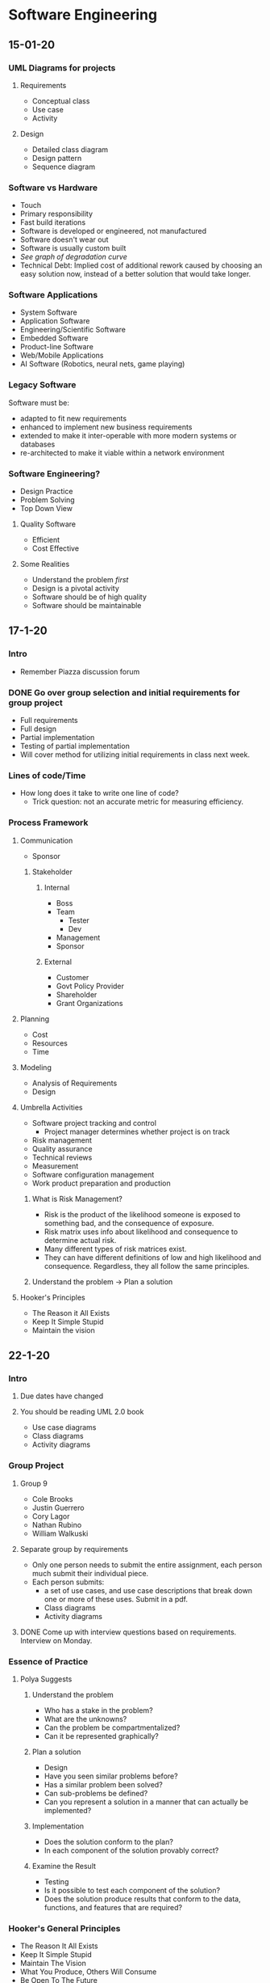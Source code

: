 * Software Engineering
** 15-01-20
*** UML Diagrams for projects
**** Requirements
     + Conceptual class 
     + Use case
     + Activity
**** Design
     + Detailed class diagram
     + Design pattern
     + Sequence diagram
*** Software vs Hardware
    + Touch
    + Primary responsibility
    + Fast build iterations
    + Software is developed or engineered, not manufactured
    + Software doesn't wear out
    + Software is usually custom built
    + /See graph of degradation curve/
    + Technical Debt: Implied cost of additional rework caused by choosing an easy solution now,
      instead of a better solution that would take longer.
*** Software Applications
    + System Software
    + Application Software
    + Engineering/Scientific Software
    + Embedded Software
    + Product-line Software
    + Web/Mobile Applications
    + AI Software (Robotics, neural nets, game playing)
*** Legacy Software
    Software must be:
    + adapted to fit new requirements
    + enhanced to implement new business requirements
    + extended to make it inter-operable with more modern systems or databases
    + re-architected to make it viable within a network environment
*** Software Engineering?
    + Design Practice
    + Problem Solving
    + Top Down View
**** Quality Software
     + Efficient
     + Cost Effective
**** Some Realities
     + Understand the problem /first/
     + Design is a pivotal activity
     + Software should be of high quality
     + Software should be maintainable
** 17-1-20
*** Intro
    + Remember Piazza discussion forum
*** DONE Go over group selection and initial requirements for group project
    + Full requirements
    + Full design
    + Partial implementation
    + Testing of partial implementation
    + Will cover method for utilizing initial requirements in class
      next week.
*** Lines of code/Time
    + How long does it take to write one line of code?
      - Trick question: not an accurate metric for measuring efficiency.
*** Process Framework
**** Communication
     + Sponsor
***** Stakeholder
****** Internal
       + Boss
       + Team
      	 - Tester
      	 - Dev
       + Management
       + Sponsor
****** External
       + Customer
       + Govt Policy Provider
       + Shareholder
       + Grant Organizations
**** Planning
     + Cost
     + Resources
     + Time
**** Modeling
     + Analysis of Requirements
     + Design
**** Umbrella Activities
     + Software project tracking and control
       - Project manager determines whether project is on track
     + Risk management
     + Quality assurance
     + Technical reviews
     + Measurement
     + Software configuration management
     + Work product preparation and production
***** What is Risk Management?
      + Risk is the product of the likelihood someone is exposed to
        something bad, and the consequence of exposure.
      + Risk matrix uses info about likelihood and consequence to
        determine actual risk.
      + Many different types of risk matrices exist.
      + They can have different definitions of low and high likelihood
        and consequence. Regardless, they all follow the same principles.
***** Understand the problem -> Plan a solution
**** Hooker's Principles
     + The Reason it All Exists
     + Keep It Simple Stupid
     + Maintain the vision
** 22-1-20
*** Intro
**** Due dates have changed
**** You should be reading UML 2.0 book
     + Use case diagrams
     + Class diagrams
     + Activity diagrams
*** Group Project
**** Group 9
     + Cole Brooks
     + Justin Guerrero
     + Cory Lagor
     + Nathan Rubino
     + William Walkuski
**** Separate group by requirements
     + Only one person needs to submit the entire assignment, each person
       much submit their individual piece.
     + Each person submits:
       - a set of use cases, and use case descriptions that break down one
         or more of these uses. Submit in a pdf.
       - Class diagrams
       - Activity diagrams
**** DONE Come up with interview questions based on requirements. Interview on Monday.
*** Essence of Practice
**** Polya Suggests
***** Understand the problem
      + Who has a stake in the problem?
      + What are the unknowns?
      + Can the problem be compartmentalized?
      + Can it be represented graphically?
***** Plan a solution
      + Design
      + Have you seen similar problems before?
      + Has a similar problem been solved?
      + Can sub-problems be defined?
      + Can you represent a solution in a manner that can actually be
        implemented?
***** Implementation
      + Does the solution conform to the plan?
      + In each component of the solution provably correct?
***** Examine the Result
      + Testing
      + Is it possible to test each component of the solution?
      + Does the solution produce results that conform to the data,
        functions, and features that are required?
*** Hooker's General Principles
    + The Reason It All Exists
    + Keep It Simple Stupid
    + Maintain The Vision
    + What You Produce, Others Will Consume
    + Be Open To The Future
    + Plan Ahead For Reuse
    + Think!
*** Software Myths
    + Affect managers, customers, and practitioners.
    + Often have elements of truth, which can make the easily
      believable.
    + Lead to bad decisions.
    + *Therefore*, insist on reality as you navigate through software
      engineering.
*** Understanding Requirements
    + Tell us what the system has to do, features to be delivered.
**** Requirements Engineering
     + Continue on Friday.
** 24-1-20
*** DONE Requirements Assignment
    DEADLINE: <2020-02-19 Wed 12:00>
*** DONE Check class calendar
*** DONE Test on 14-2-20
*** Requirements Engineering
**** Definition
     + Set of activities concerned with identifying and communicating
       the purpose of a software intensive system, and the context in which it
       will be used.
     + Acts as the bridge between the real world needs of users,
       customers, and others affected by a software system and the capabilities
       and opportunities afforded by software intensive technologies.
**** Error Correction
     + Becomes exponentially more expensive as the life of the project
       continues. i.e., *figure out requirements early*.
**** Inception
     + Ask a set of questions that establish:
       - Basic understanding
       - Who wants the solution
       - Nature of desired solution
**** Elicitation
     + Elicit requirements from all stakeholders
**** Elaboration
     + Create an analysis model that identifies data, functions, etc.
**** Negotiation
     + Agree on a deliverable system that is realistic for developers
       and consumers.
**** Specification
     + Can be any of the following:
       - Written document
       - Set of models
       - Formal mathematical model
       - Use-cases
       - Prototype
**** Validation
     + A review mechanism that looks for:
       - Errors
       - Required clarification
       - Missing info
       - Inconsistencies
       - Conflicting or unrealistic requirements
**** The goal:
     + Identify problem
     + Propose solution
     + Negotiate different approaches
**** Requirements
***** Functional
      + Required behavior of system between inputs and outputs
***** Non-functional
      + Required behavior of the users of the system rather than the
        system itself.
***** Characteristics of good requirements
      + Unambiguous
      + Testable
      + Clear
      + Correct
      + Understandable
      + Feasible
      + Independent
      + Atomic
      + Necessary
      + Implementation-free (abstract)
***** DONE Only functional requirements are required for assignment
**** FQT
     + Formal Quality Testing, testing team, making sure software is
       bulletproof. Or as bulletproof as possible. Bug testing.
** 27-1-20
*** Group Project Meeting
**** Interview Questions
***** Users
      + Who is using it
      + Do different users need different functionality?
***** Scope
      + What systems do you already have?
      + What do you like and dislike about them?
      + Intended to integrate with or replace existing systems?
***** How long is the system intended to be in use?
***** Transfer credit database
***** Portability
      + Will other campuses be using it also, or just MSU Bozeman?
***** Registration optimization
      + What is your ideal layout?
***** Should we integrate/optimize the functionality of CatCourse/DegreeWorks?
**** Question Priority
***** Necessary
      + How long is this to be in use?
      + Transfer credit database
      + Portability
      + Integrate with or replace current systems?
      	- Dislikes searching for CRNs
      	- Dislikes separated nature of current system.
      	- Likes seeing multiple sections.
      	- System should be mostly standalone, should replace the
          disjointed nature of our current system, but also shouldn't prohibit
          the transfer of data between our system and current systems.
      + Are any of your requirements unnecessary?
      + How much should administration have to change about their
        current methods?
      	- Administration (Registrar) will import their data from their
          own program, so they will not have to worry about learning our new
          software.
***** Nice to Have
      + How many semesters ahead should be shown? Timeline?
      + Pros and cons of current systems
      + Security vs Convenience
      + Level of integration between registration, graduation track
        and scheduling.
***** Last Priority
      + Should different paths between majors be explicitly separated?
      + Ideal registration layout
      	- Ask about after we have designed a few examples to get her
          opinion on preferred style/function.
**** NOTE: 
     + The registrar can set up the course curriculum from outside our contracted system.
*** Class
**** Requirement Examples
***** Bad Examples
      + Email notification must include the relevant info.
      	- What is "relevant info"?
      	- Good: The email notification must include dollar amount,
          date, and ID number.
**** The Waterfall Model
     + Has problems because it is completely linear, so going back
       often translates to starting over.
     + Has the perks of being more bulletproof, is useful for
       software design with low tolerance for mistakes/compromise.
**** Potential Project Requirements/Desires
     + Professor can get course emails.
     + Students can use the system to determine all core classes for
       the semester.
     + Students can use the system for generating a campus map of
       their classes for the semester.
     + Wants information to be derived from current semester's roll.
     + Wants easier way to see amount of seats in each section.
     + Wants to see all CS classes not just CSCI.
     + Needs a mobile version!
     + Easily available book info
     + Should be intended just for MSU Bozeman, but should plan for
       ease of extensibility to other MSU campuses, or even other universities
       entirely.
     + Would be nice to have links to professor/faculty web pages in
       order to have easy access to contact info and office hours.
     + All users should be able to log in with NetID and password in
       order to have access to their relevant information, e.g. class roster,
       graduation track, etc.
** 29-01-20
*** Agile Modeling Principles
    + Primary goal is to build software not create models
    + Don't create more than you need
    + Strive to produce the simplest model
    + Try to build useful models, don't have to be perfect
*** Requirements Modeling
    + Information domain must be understood
    + Function that software performs must be defined
    + Behavior must be represented
    + Model must describe behavior in a hierarchical fashion
*** What is UML?
    + Unified Modeling Language
    + Modeling a system independent of implementation
    + Graphical language for modeling software intensive systems
    + Standard way to cover conceptual ideas
*** Use Case Diagrams
    + Focuses on behavior as seen from outside users
**** DONE Read UML 2.0 textbook
**** Use Case Diagram Elements
     + Actors :: Role played by external entity (human or otherwise),
                 can't influence or change design
     + System Boundary :: Line that separates system from actors
     + Use Case :: Sequence of actions that a system performs, clear
                   pass/fail criteria, measurable result.
     + Dr. Cummings suggests limiting requirements in use case
       diagram, try to be more general.
**** Use Case Questions
     + Who is the primary actor?
     + What are the actor's goals?
     + What preconditions need to exist for the use case to happen?
       + What are the main tasks to be performed by the actor?
**** Use Case Descriptions
     - Include:
       + Use Case
       + Brief Description
       + Related Requirements
       + Preconditions
       + Successful end condition
       + Unsuccessful end condition
       + Actors
       + Trigger
       + Basic flow of events
       + Alternative flow, if applicable
       + Exception flow, if applicable
** 03-02-20
*** DONE Read paragraph on page 30 of UML book, How many use cases should your model have?
*** Intro
    + Created a requirements spec for the library information system.
      - Put in examples folder on D2L
*** Object Oriented Development
    + Class :: template or blueprint for which to define an object
    + Object :: instance of a class, includes data (attributes, the
                state), and operations (methods) that operate on the object.
    + Why develop this way?
      - Enforces good design
      - Easier to change
      - Increases reuse
      - Increases understand-ability because we model real world
        entities. 
    + Data over function
    + Information hiding
    + Encapsulation
    + Inheritance
*** Object Oriented Requirements Analysis
    + Underline nouns -> classes
    + Example :: Users can add more than one item on sale at a time to
                 a shopping cart.
    + Classes :: Item, Cart, User
*** Class Diagrams
    + A concept can be represented by a single UML class, or a set of
      UML classes.
*** Static vs Non-static
    + Non-static attributes and operations :: All objects of the class
         get their own copy, limited to the life of the object
    + Static attributes and operations :: All objects of the class
         share a common copy, not limited to the life of any one
         object. 
** 05-02-20
*** Class Diagrams
**** Different types of relationships exist
     + Associations :: Structural relationships between objects
     + Dependency :: Objects of one class work briefly with objects of another
**** Creation Tips
     + Understand the problem
     + Choose good class names
     + Concentrate on the what
     + Start with a simple diagram
     + Refine until you feel it is complete
** 10-02-20
*** Quick Talk on Use Case UML
    + <<include>> :: Separate use case for reusable use case
    + <<extends>> :: Relationship for when a use case happens
                     *sometimes* and requires a lot of work.
    + The system is not an actor, everything it does must be modeled,
      it cannot spontaneously do things.
    + If you can't change it with your design, it is probably an
      actor. 
    + Use Case :: Interaction between actor and system that produces a
                  measurable outcome to the actor. 
*** Test on Friday
    + Taken from slides (listed on today's slideshow) and the UML book
      (chapters 2, 3, 4, and 5)
    + True/False
    + Multiple Choice
    + Short Answer
    + Modeling (from chapters 2, 3, 4, and 5, and slides)
    + Use Case (both diagram and description)
    + Class diagram
    + Activity Diagram
*** DONE Read Book for Test Review
    DEADLINE: <2020-02-14 Fri 12:00>
** 12-02-20
*** Layout of Test
    + Taken from slides and UML book, chapters 2, 3, 4, & 5
    + True/False
    + Multiple Choice
    + Short Answer
    + Modeling (taken from chapters 2, 3, 4, & 5 and slides)
    + Use case (both diagram and description - description headings
      will be on screen.
    + Class diagrams
    + Activity diagrams
*** Test Review
    + Wear vs. Deterioration
    + Legacy Software
    + What software engineering is, be able to define
    + Lines of code != time
    + Framework activities
    + Umbrella activities
    + Software myths
    + The waterfall model
    + Requirements engineering
    + Cost of late correction
    + Requirements
    + Characteristics of a good requirement
    + Use case diagrams
    + Association :: Line with no arrow
    + Specialization/Generalization :: Line with hollow arrow
    + Inclusion :: Reusable action
    + Extension :: Optional path to be taken from the base case
    + Use cases use action words to describe interaction between user
      and system
    + An object is an instance of a class
    + Object oriented development
      - Data over function
      - Information hiding
      - Encapsulation
      - Inheritance
      - Nouns -> Classes
      - Adjectives -> Attributes
      - Verbs -> Operations
    + Know class diagram relationships
    + Class multiplicity
    + Activity Diagram :: Flow chart to represent the flow from one
         activity to another.
    + Activity can be described as the operation of the system.
    + The flow can be sequential, branched, or concurrent
    + Swim lanes
    + 
** 19-02-20
*** Tips for Use Case Assignment
    + Use case title is the same as bubble in diagram
*** Software Design
    + Iterative process in which requirements are translated in to a
      blueprint for creating software.
    + Sets the stage for implementation. 
*** Process of Design
    + Models describe details of data structure, system architecture,
      interface and components.
    + Design product reviewed for quality before moving on to next
      phase of development.
    + At the end of the design process a design model and a
      specification document are produced.
    + Software Architecture :: The fundamental organization of a
         system embodied in its components, their relationships to
         each other, and to the environment and the principles guiding
         its design and evolution.
    + System :: A collection of components organized to accomplish a
                specific function or set of functions.
**** Requirements Model to Design Model
     + 
** 24-02-20
*** Factory Design Pattern
    + Interface class :: Defines required methods
    + Abstract class :: Extends required methods
* Systems Administration
** 16-01-20
   + End users often are uncomfortable talking to a SysAdmin and often worry
     about being perceived as stupid or negligent.
   + End users often have misinformation or a bad understanding on how
     something works.
   + Up to the SysAdmin to ask questions before providing answers in order to
     better understand the problem/bigger picture.
   + End users can often have good ideas, make sure to acknowledge them
   + Don't be afraid to say you don't know and that you need to do some research
   + Make sure to follow through to completion in a timely fashion.
   + Follow up to ensure the solution has continued to work.
   + Recognize when you need to created documentation for yourself/others. Use
     FAQs and provide users with as much documentation as they are comfortable
     with.
   + Try to track problems and recognize trends with users, software, and
     hardware.
   + End users often don't formulate questions well
** 21-1-20
*** Installing CentOS
    + www.centos.org
    + Install from installation media ISO.
    + Rufus or dd to make USB bootable
    + GPT partitions needed for drives with more than 2Tb
    + Can configure partitions in many ways, I prefer boot, swap,
      root, and home.
      + 
** 23-1-20
*** UNIX Command Line Usage
**** Bash Hotkeys
     + Bash just uses Emacs hotkeys. I said as I typed this into
       Emacs.
**** Job Control
     + Bash allows for multitasking by offering job control.
     + C-z suspends a process in Bash.
     + "jobs" list jobs.
     + Following a command with "&" launches it in the background and
       returns to the shell entry.
     + "fg" and "bg" allows to switch between foreground and
       background processes.
**** TMUX
     + Terminal multiplexer to use multiple shells in one instance of
       a terminal emulator.
**** Your ENVironment
     + "env" prints a list of environment variables.
     + To update or create an environment variable use the export
       command.
       - Keep in mind that this is only for the current session.
     + Default editor if $EDITOR isn't set is vi.
**** MAN pages
     + Know the different sections of the man pages, this will be on
       the exam.
** 28-1-20
**** DONE Homework 1, User Accounts
**** Passwords
     + Avoid using a text editor to edit text files, can result in
       syntax errors or multiple users editing a file.
** 30-01-20...
*** RAID
    + Redundant Array of Independent Disks
    + Hardware based :: All disks controlled by physical RAID controller
    + Software based :: All disks controlled by software
    + RAID 0 :: No redundancy, but stripes data
    + RAID 1 :: Mirrors data across disks
    + RAID 5 :: N-1 (parity)
    + RAID 6 :: N-2 (redundant parity)
    + RAID 10 :: Combination of 0 and 1
    + ZRAID :: ZFS file system based
*** Partitioning Schemes
**** MBR aka MSDOS style
     + <= 2TB
     + 4 primary
     + 3 primary, 1 extended (container for logicals)
**** GPT
     + <=> 2TB
     + 128 partitions
     + Newer OSes with UEFI support
*** Filesystems
    + ext2
    + ext3 (journaled)
    + ext4 (extents)
    + Swap
    + Others: xfs, reiser3, ntfs, vfat, exfat, iso9660, ufs, xfs, btrfs,
      unionfs, etc
    + Network based: NFS, SMB, etc
*** Tools
**** Partitioning
***** CLI
      + fdisk, parted, cfdisk, gdisk
***** GUI
      + gparted, gnome-disk-utility
**** Formatting
     + mkfs.{fstype}, mkswap
**** Utilities
     + mount, umount, dban, partclone, clonezilla, fog, dd, etc
       - dban :: Derek's Boot And Nuke, used for date removal
       - dd :: Used to clone a disk without altering existing data
*** Configuration
    + /etc/fstab :: Shows which partitions are to be mounted where on boot
      - Generated with *genfstab* in Arch
      - Types of references
	+ Device :: /dev/sda1
	+ Label :: LABEL="ROOT"
	+ UUID :: UUID= /insert UUID here/
	   - *blkid* command
*** Removable Media
    + Long Term
      - /mnt/somedir :: Add to /etc/fstab
    + Short Term
      - /run/media/username/devicelabel :: Automated by GUIs
*** Everything is a file
    + Unix makes everything a file
      - Processes :: /proc/###
      - Devices :: Block or character, major and minor numbers
	+ /dev/sda and /dev/sda1
	+ The two main types of device are block and character
*** Linux Hierarchy
    + / (different than /root)
    + /bin :: rudimentary binaries
    + /boot :: kernel, driver disk images, bootloader config
    + /dev :: character, block, major/minor
    + /etc :: global configuration
    + /home :: user dirs/files
    + /lib :: rudimentary libraries and firmware
    + /lost+found :: where damaged files go after fsck
    + /media :: where removable media is often found
    + /mnt :: 
    + /opt :: third party software
    + /proc :: used by kernel to keep track of processes, number of dir is PID
    + /sys :: companion of /proc
    + /sbin :: superuser binaries
    + /srv :: places for services to store data
    + /tmp :: place for programs that need temporary storage
** 04-02-20
*** DONE Quiz on Thursday
    DEADLINE: <2020-02-06 Thu 12:15>
*** Unix Philosophy
    + Make programs do one thing only, and do it well.
*** Man Page Review
    + Be aware of various sections (man man) and the -k apropos flag
      (requires initial makewhatis)
    + There may be more than one man page with the same name so you
      include the section number to be specific. 
*** Wild Cards and ~
    + ? :: Match a single character
    + * :: Match all
    + ~ :: Means $HOME or your home directory
    + For more wildcards see TLCL
*** White Space and Special Chars
    + Whenever a filename has whitespace or special characters they
      have to be escaped with the \ character or put in single or
      double quotes. 
*** Pipes and redirection
    + | :: Pipe, output becomes input
    + > :: Output to file, destroying contents
    + 2> :: Redirect to STDERR only
    + 2>&1 :: Redirect to both STDOUT and STDERR
    + >> :: Append output to file
    + < :: File contents as input to command
    + /dev/null :: The bit bucket, or black hole
*** back-ticks
    + ` :: back-tick
    + back-ticks execute the contents of a string with the string as a
      shell command and replace the string with command's output.
*** GNU Screen
    + screen -ls OR screen -wipe :: Show available screens
    + screen -D -RR :: Attach here and now
    + ^a c :: Create a new window with a shell and switch
    + ^a # :: (0-9) Switch to screen #
    + ^a esc :: Enter copy/scrollback
    + ^a d :: Detach
    + ^a n :: Next screen
    + ^a p :: Previous screen
*** TMUX Hotkeys
    + tmux a :: Reattach
    + prefix c :: Create new window
    + prefix # :: Switch to screen
    + prefix [ :: Scrollback buffer mode, esc esc to exit
    + prefix d :: Detach
    + prefix " :: Split screen horizontally
    + prefix % :: Split screen vertically
    + prefix arrowkey :: Move between panes
    + prefix ^arrowkey :: Resize a pane
    + prefix n :: Next screen
    + prefix p :: Previous screen
*** Escalating Privileges
    + Only be root when you need to be
    + su :: Run a command with a substitute user and group ID, -l flag
            handy, -c to run a command, requires the root password.
    + sudo :: Execute commands as root and more. Requires user password.
*** File Related Commands
    + cp source source destination
    + mv source source destination
    + touch filename
    + mkdir dirname (-p very handy)
    + rmdir dirname
    + rm (-rf)
    + ln -s existingfile newlink
*** Archive Related Commands
    + gzip filename
    + gunzip filename
    + xz filename
    + xz -d filename.xz
    + tar -cvzf 
*** Network Related Commands
    + wget :: Web Downloader
    + links :: Text based browser
    + scp :: Secure copy
    + rsync :: Remote copy with ssh
    + rdiff-backup :: remote copy with history
    + ping :: send ICMP ECHO_REQUEST to network hosts
    + traceroute :: Print the route packets take
    + ssh :: Secure SHell
*** Utility Commands
    + grep :: Print lines matching a pattern
    + less :: Screen reader
    + more :: Less of a screen reader than less
    + cut :: Remove sections from each line of files
    + diff :: Find difference between two files
    + split :: split a file in to pieces
    + cat :: Concatenate files
    + ldd :: Print shared library dependencies
    + which :: Shows full path of commands
    + locate :: Find files by name
    + find :: Search for files in a directory
** 06-02-20
*** Discretionary Access Control
    + Primarily controlled by the filesystem
    + Users have the ability to modify the permissions of the object
      they own at their discretion
    + chmod :: Change file access permissions
    + chown :: Change file owner and group
    + chgrp :: Change group ownership
    + lsattr :: List file attributes
    + chattr :: Change file attributes (immutable)
**** Ownership
     + user (whoami, w, id, /etc/password)
     + group (id, /etc/group)
*** Changing Permissions
    + u :: The user who owns the file
    + g :: users who are in the file owner's group
    + o :: Other, neither u or g
    + a :: All, everyone
    + r :: read(4)
    + w :: write(2)
    + b prefix bit :: Block device
    + c prefix bit :: Character device
    + s bit :: Runs as owner UID, passwd for example
    + t bit :: sTicky, /tmp, With the sticky bit set on a directory,
               files in that directory may only be removed or edited
               by root and their owner. Without the sticky bit anyone
               allowed to write to a directory may edit/remove any
               file within it. 
**** Octal Representation
     + A numeric mode from one to four digits comprised of the sums of
       read (4), write (2), and execute (1).
*** Mandatory Access Control
    + SELinux :: Security Enhanced Linux (NSA)
    + Access Control Lists :: Microsoft Windows
    + POSIX Capabilities
** 10-02-20
*** DONE Homework 2
** 11-02-20
*** RPM
    + RPM Package Manager
    + License is included with package documentation.
    + RPM does not automatically install dependencies, so it is not
      used as frequently anymore. 
*** YUM
    + Yellowdog Updater Modified
    + Smarter than RPM, written in Python 2, not as fast.
*** YUM Configuration
    + exclude :: can put package followed by wildcard in order to
      prevent a package from being updated.
** 13-02-20
*** Package Continuation
    + Enterprise distributions offer less software which gets older
      over the support life cycle.
    + It is always possible to compile software from source, but it is
      preferred to use the package manager when possible as building
      from source requires your own intervention to keep updated.
    + Debian created dpkg which is low level, and apt which is the
      higher level tool. Their packages end in .deb
    + Some newer package managers are conary and nix.
    + Distro agnostic packaging schemes: appImage, flatpak, and
      snappy. These include all dependencies. 
    + There are gui front ends for package managers, the most popular
      one for .deb is Synaptic, for .rpm systems there is yumex. Many
      distros just use the GNOME Software Tool.
    + Flatpak can be used to get later versions of software on an
      enterprise based system.
*** Processes
    + Full blown process :: created with fork system call
    + Threads :: Lighter weight than full blown process since it
                 shares resources with its parent. Threads are created
                 with the clone system call and the use of a threading
                 library.
*** INIT
    + When the system boots the kernel creates several kernel threads
      for housekeeping activities. Then it starts the init process
      which has a process ID number (PID) 1.
    + init is a special process responsible for exectuing the startup
      scripts
    + All processes other than the kernel and its threads are children
      of init.
    + init serves another role as being a fallback parent for any
      given process.
*** PID
    + The kernel assigns a unique PID for all processes. Most commands
      and system calls that manipulate processes require a specified
      target PID.
    + PIDs are issued sequentially. 
*** Priority and Niceness
    + The priority of a process tells the kernel process scheduler
      about how the process should be treated with regards to CPU
      usage. The common range is -20 (most favorable) to 19 (least
      favorable). A child inherits the priority of its parent.
    + The nice command is used to start a program at a specified
      niceness. The renice command is used to reassign niceness.
    + A user cannot lower niceness but can only increase it with
      values 0-20. Root can do anything.
    + Modern CPUs and schedulers have made this less important. 
*** Process Status
    + D :: Uninterruptible sleep
    + R :: Running of runnable
    + S :: Interruptible sleep
    + T :: Stopped
    + W :: Paging (not valid since 2.6.xx kernel)
    + X :: Dead
    + Z :: Defunct "zombie" process, terminated but not reaped
*** Commands
    + ps : auxwww
    + pstree : -nup
    + kill : -15 is default, -9 is handy
    + top : M, P, u
    + top is interactive
    + sysstat monitors load every 10 minutes
    + strace watches a program's service calls. 
*** Resource usage config
    + /etc/security/limits.conf
    + limits what users can do reagarding processes and resources.
*** Disk management
    + Bad things happen when a disk or partition gets full.
    + df :: -h and -i are the most common flags
    + du :: -s and -h are the most common flags
** 18-02-20
*** CGroups and Systemd
    + Linux has a resource management facility called cgroups. They
      are somewhat hard to use so they were not used all that frequently.
    + Fedora is a cutting edge distro. About 9 years ago Fedora 15
      released with systemd.
    + Systemd uses cgroups for process control and by defeault all
      services are started in their own cgroup as are user processes.
    + Traditionally each process is treated equally, so each gets an
      equal amount of CPU time.
    + A cgroup allows realted processes to be grouped/scheduled
      together making it harder for any process and its children to
      bog the system down.
    + It also has the added benefit of being more easily and reliably
      killed than individual processes.
    + killall command allows all of a user's processes to be killed at once.
*** Before Systemd
**** Sysvinit
     + Came from AT&T's UNIX and was a series of directories and shell
       scripts that used naming conventions.
     + Services were controlled with long shell scripts that varied
       between distros.
     + Services were bundled into "runlevels" which varied in
       functions between distros.
     + Scripts stored in /etc/rc.d/init.d/
     + Used for a long time, but lacked in features.
     + Ignored many useful kernel features for the sake of compatibility.
**** Upstart
     + A new init system created by a Canonical employee on his own
       time. Got stuck in trying to emulate Sysvinit.
*** Systemd
    + Decided to abandon compatibility and take advantages of several
      advanced, Linux only kernel features.
    + It would redefine service dependencies and be able to start
      services in parallel.
    + As it matured it took over most if not all of the execution of
      paths and became a full service manager incorporating Linux only
      isolation and resource management.
    + Systemd is an enabler for cgroups. As a result resource control
      through Systemd is much easier than before.
    + systemctl provides a lot more info and functionality than
      Sysvinit tools.
    + Abandoned SysVinits shell based scripts and instead uses
      smaller, declarative config files named "unit files". There are
      several types:
      - .target :: runlevels
      - .service :: service control
      - .socket :: on-demand tasks
      - .timer :: scheduled tasks
      - Also: .device, .mount, .automount, .swap, .path, .snapshot,
        .slice, and .scope
    + systemd decided to go beyond an init system and expanded into a
      "Core OS" in that it tries to make common tasks the same across
      multiple platforms. Distros often did common tasks like cron,
      logging, hostname, etc. differently. Many feel that this aspect
      of systemd is in violation of the UNIX philosophy.
    + systemd also works in conjunction with dbus for interprocess
      communication and event-driven actions.
*** Journald and Journalctl
    + systemd decided to take over logging; having logging integrated
      into the init system allows for better logging integration with
      the kernel. It can log all kernel messages from a full startup
      and shutdown.
    + It also uses a single binary log file with database like
      functionality, although it is still possible to do a more old
      fashioned style of one log file per service. 
*** systemctl
    + systemctl --full
    + systemctl enable {servicename}
    + systemctl disable {servicename}
    + systemctl status {servicename}
    + systemctl start {servicename}
    + systemctl mask {servicename} (symlinks to /dev/null)
    + systemctl get-default (shows default target aka runlevel)
      default runlevel is multiuser.target
    + systemctl set-default {targetname} (changes default target)
    + systemctl isolate {targetname} (change target aka runlevel)
** 20-02-20
*** Backups
**** Backup Ecosystems
     + BackupPC
     + Backula
     + Zmanda (commercial version is Amanda)
**** tar
     + The GNU version of the tar archiving utility.
     + tar -cvzf /path/filename.tar.gz /path/to/backup
     + tar -cvJf /path/filename.tar.xz /path/to/backup
     + c :: create
     + v :: verbose
     + J :: xz compression
     + z :: gzip compression
       + f :: file
**** scp
     + Secure copy (remote file copy program), overwrites destination files
     + scp file1 file2 dir1/ dir2/ user@remotehost:/path/to/directory/
     + Common flags
       - l :: limit rate specified in Kbits/s
       - P :: port
       - p :: preserves modifications, times, and modes
       - r :: recursively copy
**** rsync
     + Common flags
       - a :: archive mode
       - v :: verbose
       - S :: sparse, handles sparse files efficiently
       - delete :: delete extraneous files from dest. dirs
       - exclude=PATTERN :: exlude files matching with PATTERN
       - bwlimit=KBPS :: limit I/O bandwidth, KBytes per second
     + rsync backup example:
       rsync -avS --progress --delete --exclude=/dev --exclude=/proc \
       --exclude=/mnt --exclude=/sys --exclude=/media --exclude=/tmp \
       root@sourcehost:/ /backups/hostname
**** rdiff-backup
     + The only backup utility that offers history.
     + A local/remote mirror and incremental backup utility written
       in python. Stores diffs for changes in files. List and restore
       versions of files.
     + Tries to combine the best features of mirroring with incremental
       backup. Also works over network with ssh.
     + example:
       rdiff-backup -v5 --print-statistics root@esus::/www \
       /backups-servers/esus/www
**** Imaging Software
     + Bit-by-bit copy rather than file based
     + Disk-image based backup utilities are really good for cloning
       systems. The main disadvantage of using disk imaging software is
       that they usually can only backup a partition/disk if it is not
       in use.
     + Often disk image-backup software is run by booting from an
       alternative partition or live media.
     + clonezilla
     + dd and ddrescue
     + Some missing features in the free programs:
       - Can't easily mount the image file(s) and alther them
       - Can't easily clone a larger to a smaller
     + There are a number of commercial/proprietary products and they
       include Ghost, Acronis True Image, etc.
*** Network Configuration
    + Please do not attempt to alter the network configuration within
      your student KVM VM.
    + To see which network card you have: lspci | grep -i net
**** Network Config Tools
     + NetworkManager
       - nmcli
       - nmtui
       - graphical tools are also available
     + Lower Level Tools
       - ip
       - ifconfig (don't store the settings after reboot)
     + How to set the hostname
       - hostnamectl set-hostname {hostname} (what package provides it?)
**** /etc/hosts
     + Please note that /etc/hosts is a special file in that it can be
       used as a sort of local DNS.
     + /etc/hosts is usually consulted before the specified
       nameservers.
**** DNS Configuration
     + DNS config is stored in /etc/resolv.conf
** 25-02-20
*** DNS Related Commands
**** /usr/bin/bind-utils
    + host www.cs.montana.edu
    + host 153.90.127.197
    + dig MX cs.montana.edu (Mail eXchange record)
    + dig NS cs.montana.edu (NameServer record)
    + nslookup www.cs.montana.edu
    + nslookup can also used interactively
**** /usr/bin/whois
     + whois montanalinux.org
*** Desktop Based Linux
**** X11
     + The X window system started in 1984 and X11 was released
       in 1987.
     + In 1988 the MIT X Consortium was created to maintain X as a non
       profit group.
     + In 1999 the Open Group formed X.Org
     + The most propular release was XFree86 which was widely
       adopted.
     + In 2004 X.Org was created as a fork of XFree86. 
**** Window Managers
     + twm :: One of the first window managers that became popular.
     + fvwm :: Robert Nation created the F Virtual Window Manager in
               1993, and was one of the first to feature virtual desktops.
     + Window Maker :: In 1997 Window Maker was released as a clone of
                       NeXTstep. NeXTstep was used a basis for the Mac
                       OS X GUI.
     + blackbox :: Very lightweight desktop manager written in C++
**** Desktop Environment
     + CDE :: The Common Desktop Environment was created by a number
              of commercial UNIX vendors in 1993 and became the de
              facto GUI environment for a number of UNIX flavors. Sun
              Microsystems was a holdout and created their own named
              OpenLook based on a completely different GUI toolkit.
     + KDE :: The K Desktop Environment was started in 1996 by
              Matthias Ettrich. He surveyed all of the freely
              available GUI toolkits and settled on QT from a company
              in Norway named Trolltech. QT originally cost money but
              after the GNOME project was started and Trolltech
              started the QT project and released QT under a free
              software friendly license.
     + GNOME :: The GNU Object Model Environment desktop was
                originally started by a group of programmers
                (sponsored by Red Hat) who were not happy with the
                original QT license. They also wanted to use C instead
                of C++. GNOME is based on the GIMP toolkit
                (GTK). GNOME decided to do a complete re-write with
                the GNOME 3 shell. When GNOME 3 came out GNOME 2.X was
                abandoned. GNOME 2.X was forked and turned into MATE.
     + GNOME 3 Shell :: GNOME 3 was released in 2011. Fedora was one
                        of the first distros to ship with
                        GNOME 3. GNOME 3 requires hardware support and
                        is primarily search based. It removed many
                        features from GNOME 2.
     + UNITY :: Ubuntu claimed that they couldn't work well enough
                with the GNOME 3 development team so they decided to
               drop GNOME 3 and developed their own interface called
                Unity. In 2017 Canonical announced they were dropping
                Unity and going back to GNOME 3. 18.04 is the first
                LTS release with GNOME 3.
     + Cinnamon :: A fairly new project from Linux Mint that uses the
                   GNOME 3 libraries to create a stylistic blend of
                   GNOME 2 and GNOME 3.
     + XFCE :: Olivier Fourdan decided to create a free clone of CDE
               in 1996 based on GTK 2.
     + LXDE :: Started in 2006 based on GTK 2. LXQT is a fork based on QT.
**** The Future?
     + One complaint about X11 is that it has too many layers and that
       created efficient software is hard.
     + Wayland is a fairly new project with a goal of providing an
       efficient alternative to X11. Fedora uses Wayland, KDE is
       working to make Wayland work with Plasma.
* Programming Languages
** 17-01-20
*** DONE Read chapters 1 and 2
** 22-1-20
*** Ternary operator
    + Has three arguments, e.g "?" in Java.
    + Too many ways to do the same thing can result in confusion
      between programmers.
*** Feature creep
    + Ada tried to combine FORTRAN and COBOL.
      - After 10 years it was so bloated that it was impossible to use cohesively.
*** Readability, writability, reliability, and cost.
    + See table 1.1 in the book
**** Readability
     + Overall simplicity
       - Minimal feature multiplicity
      	 * count = count + 1
      	 * count += 1
      	 * count++
      	 * ++count
       - Minimal operator overloading.
     + Orthogonality
       - Relatively small set of primitive constructs can be combined
         in a relatively small number of ways.
       - Every possible combination is legal.
       - Pass by reference and pass by value (arrays are different
         than primitives, and objects are different.)
       - Different languages can read expressions left to right or
         vice versa. Keep in mind.
     + Data types
       - Adequate predefined data types.
     + Syntax
       - Form and meaning, self-descriptive constructs, meaningful keywords.
       - 
**** Writability
** 24-1-20
*** DONE Fortran Assignment
    DEADLINE: <2020-02-07 Fri 17:00>
** 29-1-20
*** Plankalkul
    + First programming language
    + Designed in 1945, not published until 1972.
    + Never implemented
    + Advanced data structures :: Floating points, arrays, records
**** Syntanx
       | A + 1 = > A
     V | 4 5 S |
*** Pseudocodes
    + Minimal programming languages used to get around the painful
      process of programming in machine code.
**** Short Code
     + Univac
**** Speedcoding 
     + IBM 701
     + Pseudo ops for math functions
     + Conditional and unconditional branching
     + Auto-increment registers for array accesses
     + Slow!
     + Only 700 words left for user program
*** IBM 704 and Fortran
**** Fortran I
     + Regarded as one of the first high level programming languages
     + Compiler released in April 1957 after 18 worker-years of effort
     + No need for dynamic storage
     + Need good array handling and counting loops
     + DO loop
     + Formatted I/O
     + Programs larger than 400 lines rarely compiled correctly, mainly
       due to poor reliability of IBM 704
     + Code was very fast
     + Quickly became very widely used
*** LISP
    + All in Lambda Calculus
    + Made for AI study
    + Pioneered functional programming :: No need for variables or assignment
    + Still used for AI
    + Common Lisp and Scheme are contemporary dialects of Lisp
    + ML, Haskell, and F# are also functional programming languages,
      but use very different syntax.
*** COBOL
    + First language for business and not engineering
    + Designed to be read like a natural language
    + First language required by DoD, would likely have failed without DoD
*** Basic
    + Easy to learn ans use for non-science students
    + Must be "pleasant and friendly"
    + Fast turnaround for homework
    + Free and private access
    + *User time is more important that computer time*
    + Current popular dialect :: Visual Basic
    + First widely used language with time sharing
*** Pascal
    + First designed for teaching structured programming
    + Small, simple, nothing new
    + Largest impact was on teaching programming :: From mid 70's to
      late 90's was the most widely used programming language for teaching
      programming
** 31-01-20
*** Web Programming
    + w3schools is a great resource.
**** JavaScript
     + JavaScript is client side, it downloads to the client machine
       and will work even without internet. 
     + jQuery makes using JavaScript easy, it allows importing
       pre-written scripts, similar to libraries in Java. 
**** Web Servers
     + Paid hosting services, remotely host your website on one of
       their servers, give you access to a virtual server for control
       over your site. 
**** PHP
     + Server side database language
     + More secure than JavaScript since it runs on the server
** 03-02-20 
*** Chapter 3 :: Syntax and Semantics
**** Syntax vs Semantics
     + Syntax :: Forgetting a semicolon, curly braces, etc.The form or
                 structure of the expressions, statements and program units.
     + Semantics :: Breaking the logic/meaning of the language,
                    e.g. reading an assignment from left to right or right to
                    left can change the meaning of an expression. Order of
                    operations errors, etc. The meaning of the expressions,
                    statements, and program units.
     + Syntax and semantics provide a language's definition. 
**** Syntax Terminology
     + Sentence :: string of characters over some alphabet
     + Language :: set of sentences
     + Lexeme :: lowest level syntactic unit of a language (e.g., *,
                 sum, begin)
     + Token :: category of lexemes
**** Recognizers
     + Reads inputs strings over the alphabet of the language and decides
       whether the input strings belong to the language.
     + Example :: Syntax analysis part of a compiler
**** Context Free Grammars
     + Language Generators, meant to describe the syntax of natural langauges
     + Define a class of languages called context-free languages 
**** Backus-Naur Form
     + BNF is equivalent to context-free grammars
**** BNF Fundamentals
     + Abstractions :: used to represent classes of syntactic structures. They
       act like syntactic variables (called nonterminal symbols or just terminals)
     + Terminals are lexemes or tokens
     + A rule has a left hand side which is a nonterminal, and a right hand
       side, which is a string of terminals and/or nonterminals.
     + Example :: <stmt> => <exp> = <factor>
		  <exp> => A|B|C
		  <factor> => <exp> + <exp>
		  A = A + B *PASSES*
		  A + B = C *FAILS*
     + Nonterminals are often enclosed in angled brackets
     + Grammar :: a finite non-empty set of rules
     + Start symbol :: a special element of the nonterminals of a grammar.
     + Abstraction (or nonterminal symbol) :: can have more than one RHS.
     + Syntactic lists are described using recursion
     + Example :: <ident_list> -> ident
		                | ident, <ident_list>
     + Derivation :: repeated application of rules, starting with start symbol
** 05-02-20
*** DONE Chapter 3 Homework
    DEADLINE: <2020-02-10 Mon 09:00>
*** BNF Continued
    + A BNF grammar can be represented as a hierarchical tree.
    + A grammar is ambiguous if and and only if it generates a
      sequential form that has two or more distinct parse trees. 
*** Extended BNF
    + Optional parts are placed in brackets []
    + Alternative parts of RHSs are placed inside parentheses and
      separated via vertical bars.
    + Repetitions (0 or more) are placed inside braces {}
*** Static Semantics
    + Nothing to do with meaning
    + Context Free Grammars cannot describe all of the syntax of
      programming languages.
    + Categories of constructs that are trouble:
      - Context-free, but cumbersome (e.g. types of operands in expressions)
      - Non-context-free (e.g. variables must be declared before they are used.)
** 07-02-20
*** Lisp Intro
    + Everything in Lisp is a function, a list, or an atom.
    + For example, '+' is a function that takes two or more numeric
      parameters.
*** DONE Lisp Assignment
    DEADLINE: <2020-02-22 Sat 00:00>
** 10-02-20
*** Benefits of using BNF 
    + BNF provides a clear and concise syntax description
    + The parser can be base directly on BNF
    + Parsers based on BNF are easy to maintain
*** Lexical Analysis
    + A lexical analyzer is a pattern matcher for character strings
    + A lexical analyzer is a frontend for the parser
    + It identifies substrings of the source program that belong
      together
      - Lexemes match a character pattern, which is associated with a
        lexical category called a token.
      - *sum* is a lexeme, its token may be *IDENT*
    + Lexical analyzer is usually a function called by the parser when
      it needs the next token.
*** State Diagram Design
    + A naive state diagram would have a transition from every state
      on every character in the source language - such a diagram would
      be very large.
    + In many cases, transitions can be combined to simplify the state
      diagram
      - When recognizing an identifier, all uppercase and lowercase
        letters are equivalent, use a character class that contains
        all letters. 
      - When recognizing an integer literal, all digits are the same,
        use a digit class. 
** 12-02-20
*** BNF
    + Each nonterminal can be a function in implementation. 
** 14-02-20
*** C#
    + Java created from C++
    + Java built for embedded systems, microprocessors were to have
      the JVM on them.
    + Didn't work because the microprocessors were simply not fast
      enough.
    + Java became platform independent, could run in browser, Mac,
      Linux, or Microsoft.
    + Microsoft paranoid because users are not required to use Windows
      anymore. They invented C# as a direct copy of Java in order to
      keep it platform dependent upon Windows.
    + C# features the ternary operator much like Java.
    + C# also features generics
    + C# has interfaces that can be implemented. The comparison
      interface is IComparable.
    + Delegates are a way to let one variable call multiple
      functions. 
** 19-02-20
*** Special Characters
    + In PHP all variables begin with a dollar sign
    + In Perl all variables begin with special characters that specify
      the variables type.
*** Variables
    + A variable is an abstraction of a memory cell.
    + Variables can be characterized as a sextuple of attributes
      - Name
      - Address
      - Value
      - Type
      - Lifetime
      - Scope
*** Binding
    + Binding :: Association between the variable and its type or
                 value or between an operation and a symbol.
    + Binding Time :: The time at which binding takes place.
    + Possible Binding Times
      - Language design time :: Bind operator symbols to operators
      - Language implementation time :: Bind floating point type to representation
      - Compile time :: Bind a variable to a type in C or Java
      - Load time :: Bind a C or C++ static variable to a memory cell
      - Runtime :: Bind a nonstatic loacl variable to a memory cell
**** Static and Dynamic Binding
     + A binding is static if it first occurs before runtime and
       remains unchanged.
     + A binding is dynamic if it first occurs at runtime or changes
       during runtime.
     + Advantages :: Flexibility
     + Disadvantages :: Speed, reliability
**** Explicit/Implicit Declaration
     + Some languages use type inferencing to determine types of
       variables: C# (kind of), Python, Haskell, etc.
*** Scope
    + Static Scope :: 
** 21-02-20
*** TODO Golang: A Programming Language by Google
    DEADLINE: <2020-03-06 Fri 22:00>
*** History of Go
    + Desgined by Google in 2007
    + Improve programming productivity in era of multicore, networked machines.
    + Designed out of a dislike of C/C++
*** Design
    + Optional concise variable declaration and initialization through
      type inference
      - x := 0 *not* int x = 0; or var x = 0;
    + Fast compilation times
    + Remote package management (go get) and online package
      documentation. 
*** Syntax Changes From C
    + Combined declaration and/initialization operator was introduced
      that allows the programmer to write i := 3 or s := "Hello World"
      without specifying the type of variables.
    + Semicolons are optional, only needed if you have more than one
      statement per line.
    + Functions may return multiple values.
*** Types in Go
    + byte, int64, float32, etc.
    + Pointers and the pointer to type T is *T
    + Address taking and indirection use & and * like C
    + No pointer arithmetic
*** Other Facts
    + No: inheritance, generic programming, assertions, pointer
      arithmetic, implicit type conversion, untagged unions, and
      tagged unions
    + Concurrency: There are no restrictions on how Go routines
      access shared data, making race conditions possible.
    + Semaphore :: Flag that protects a region of code so that multiple
                  threads can't manipulate it at the same time. 
*** Concurrency
    + Go is known for its threads.
    + The "chan" or channel feature is very useful for transferring
      data between separate threads.
*** Reference Material
    + gobyexample.com
    + To run from terminal: go run MyFile.go
** 26-2-20
*** TODO Quiz on Friday
    SCHEDULED: <2020-02-28 Fri 08:00>
*** Quiz
    + Allowed one piece of paper, 8.5x11, both sides, no font limit. 
**** Topics and chapters on exam
***** Chapter 1
      + Language design tradeoff
      + Langugage evolution criteria
***** Chapter 2
      + Zuse's Plankalkul
      + Why did speedcoding come around
      + Fortran (no coding, just from chapter)
      + Lisp (no coding, just from chapter)
      + Compiled vs Interpereted languages
      + Why was the slowness of interpretations of programs acceptable
        in the early 1950s?
***** Chapter 3
      + Lexemes
      + Tokens
      + Recognizers vs/and Generators
      + BNF
      + CFG (Context Free Grammars)
      + LHS and RHS
      + Recursive Rules
      + Parse Trees
      + Ambiguity
      + EBNF
      + The homework will be important
***** Chapter 4
      + Lexical Analysis
      + Top Down Parsers
      + Bottom Down Parsers
      + Recursive Descent Parsers
      + Code in 4.4.1
      + Output and parse trees in the same sections
      + 
***** Chapter 5
      + Names
	- Special Words
	- Reserved Words
      + Variables
	- sextuples
      + Binding
	- Static
	  + Implicit
	  + Explicit
        - Dynamic
      + Scope
	- Static
	- Dynamic
	- Global
	- Lifetime
	- Differences and evaluation of each
***** Languages
      + Nothing directly on Fortran, Lisp, Web Programming, and GO,
        but you should know about each.
**** Review Material
     + Step through static vs dynamic variable program.
     + Drawing a stack of the function calls can be helpful for
       dynamic variables.
     + Know whether Java and Python are static or dynamic.
     + Know how to show that a grammar is ambiguous, i.e. be able to
       draw two different trees from the same grammar, same output but
       two different ways to get there.
     + If a grammar has no start symbol just start at the top line.
     + Static vs Dynamic scoping.
* German
** 20-01-20
*** DONE Look in to buying textbook for German class
** 22-1-20
*** DONE Homework 4.1
    DEADLINE: <2020-01-22 Wed 23:59>
*** DONE Quiz on Friday
    SCHEDULED: <2020-01-24 Fri 09:00>
*** DONE Homework 4.2
    DEADLINE: <2020-01-27 Mon 23:59>
** 29-01-20
*** DONE Homework
    DEADLINE: <2020-02-03 Mon 23:59>
** 10-02-20
*** DONE German Tinder Profile
    DEADLINE: <2020-02-14 Fri 09:00>

